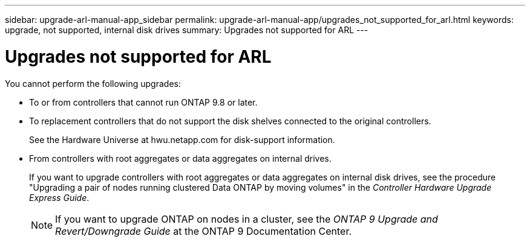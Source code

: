 ---
sidebar: upgrade-arl-manual-app_sidebar
permalink: upgrade-arl-manual-app/upgrades_not_supported_for_arl.html
keywords: upgrade, not supported, internal disk drives
summary: Upgrades not supported for ARL
---

= Upgrades not supported for ARL
:hardbreaks:
:nofooter:
:icons: font
:linkattrs:
:imagesdir: ./media/

[.lead]
You cannot perform the following upgrades:

* To or from controllers that cannot run ONTAP 9.8 or later.

* To replacement controllers that do not support the disk shelves connected to the original controllers.
+
See the Hardware Universe at hwu.netapp.com for disk-support information.

* From controllers with root aggregates or data aggregates on internal drives.
+
If you want to upgrade controllers with root aggregates or data aggregates on internal disk drives, see the procedure "Upgrading a pair of nodes running clustered Data ONTAP by moving volumes" in the _Controller Hardware Upgrade Express Guide_.
+
NOTE: If you want to upgrade ONTAP on nodes in a cluster, see the _ONTAP 9 Upgrade and Revert/Downgrade Guide_ at the ONTAP 9 Documentation Center.
